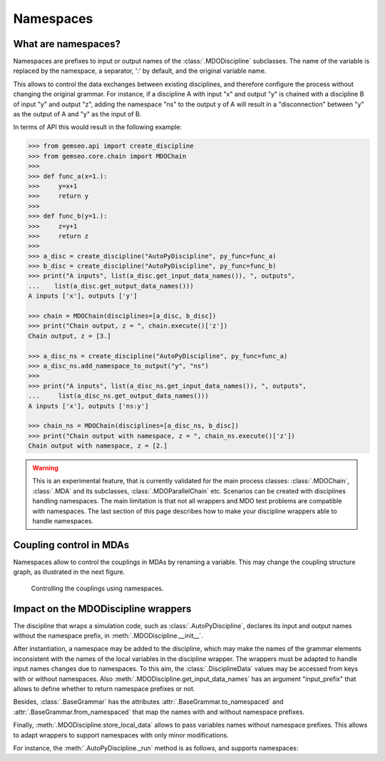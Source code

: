 ..
    Copyright 2021 IRT Saint Exupéry, https://www.irt-saintexupery.com

    This work is licensed under the Creative Commons Attribution-ShareAlike 4.0
    International License. To view a copy of this license, visit
    http://creativecommons.org/licenses/by-sa/4.0/ or send a letter to Creative
    Commons, PO Box 1866, Mountain View, CA 94042, USA.

..
   Contributors:
          :author: Francois Gallard

.. _namespaces:

Namespaces
==========

What are namespaces?
--------------------

Namespaces are prefixes to input or output names of the :class:`.MDODiscipline` subclasses.
The name of the variable is replaced by the namespace, a separator, ':' by default,
and the original variable name.

This allows to control the data exchanges between existing disciplines, and therefore configure the
process without changing the original grammar.
For instance, if a discipline A with input "x" and output "y"
is chained with a discipline B of input "y" and output "z", adding the namespace "ns" to the output
y of A will result in a "disconnection" between "y" as the output of A and "y" as the input of B.

In terms of API this would result in the following example:

.. code::

    >>> from gemseo.api import create_discipline
    >>> from gemseo.core.chain import MDOChain
    >>>
    >>> def func_a(x=1.):
    >>>     y=x+1
    >>>     return y
    >>>
    >>> def func_b(y=1.):
    >>>     z=y+1
    >>>     return z
    >>>
    >>> a_disc = create_discipline("AutoPyDiscipline", py_func=func_a)
    >>> b_disc = create_discipline("AutoPyDiscipline", py_func=func_b)
    >>> print("A inputs", list(a_disc.get_input_data_names()), ", outputs",
    ...    list(a_disc.get_output_data_names()))
    A inputs ['x'], outputs ['y']

    >>> chain = MDOChain(disciplines=[a_disc, b_disc])
    >>> print("Chain output, z = ", chain.execute()['z'])
    Chain output, z = [3.]

    >>> a_disc_ns = create_discipline("AutoPyDiscipline", py_func=func_a)
    >>> a_disc_ns.add_namespace_to_output("y", "ns")
    >>>
    >>> print("A inputs", list(a_disc_ns.get_input_data_names()), ", outputs",
    ...     list(a_disc_ns.get_output_data_names()))
    A inputs ['x'], outputs ['ns:y']

    >>> chain_ns = MDOChain(disciplines=[a_disc_ns, b_disc])
    >>> print("Chain output with namespace, z = ", chain_ns.execute()['z'])
    Chain output with namespace, z = [2.]

.. warning::
    This is an experimental feature, that is currently validated for the main process classes:
    :class:`.MDOChain`, :class:`.MDA` and its subclasses, :class:`.MDOParallelChain` etc.
    Scenarios can be created with disciplines handling namespaces.
    The main limitation is that not all wrappers and MDO test problems are
    compatible with namespaces.
    The last section of this page describes how to make your discipline wrappers
    able to handle namespaces.

Coupling control in MDAs
------------------------

Namespaces allow to control the couplings in MDAs by renaming a variable.
This may change the coupling structure graph, as illustrated in the next figure.

.. figure:: figs/namespaces_and_coupling.png
   :scale: 70 %

   Controlling the couplings using namespaces.


Impact on the MDODiscipline wrappers
------------------------------------

The discipline that wraps a simulation code,
such as :class:`.AutoPyDiscipline`, declares its input
and output names without the namespace prefix,
in :meth:`.MDODiscipline.__init__`.

After instantiation,
a namespace may be added to the discipline,
which may make the names of the
grammar elements inconsistent with the names of the local variables in the discipline wrapper.
The wrappers must be adapted to handle input names changes due to namespaces.
To this aim, the :class:`.DisciplineData` values may be accessed from keys with or without
namespaces. Also :meth:`.MDODiscipline.get_input_data_names` has an argument "input_prefix" that
allows to define whether to return namespace prefixes or not.

Besides, :class:`.BaseGrammar` has the attributes :attr:`.BaseGrammar.to_namespaced` and
:attr:`.BaseGrammar.from_namespaced` that map the names with and without namespace prefixes.

Finally, :meth:`.MDODiscipline.store_local_data` allows to pass variables names without namespace prefixes.
This allows to adapt wrappers to support namespaces with only minor modifications.

For instance, the :meth:`.AutoPyDiscipline._run` method is as follows, and supports namespaces:

.. code::
    def _run(self):
        output_values = self.py_func(**self.get_input_data(namespaces_prefix=False))
        self.store_local_data(**output_values)
